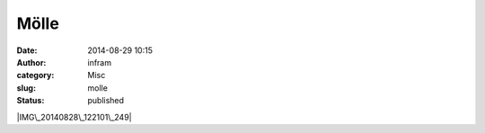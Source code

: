 Mölle
#####
:date: 2014-08-29 10:15
:author: infram
:category: Misc
:slug: molle
:status: published

|IMG\_20140828\_122101\_249|

.. |IMG\_20140828\_122101\_249| image:: http://infram.files.wordpress.com/2014/08/img_20140828_122101_249.jpg?w=300
   :class: alignnone size-medium wp-image-1429
   :width: 300px
   :height: 43px
   :target: https://infram.files.wordpress.com/2014/08/img_20140828_122101_249.jpg
